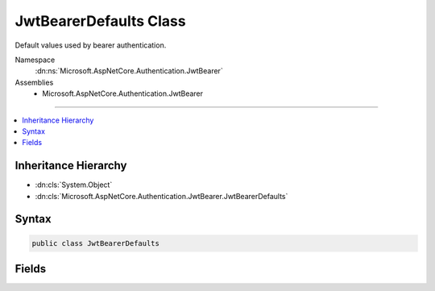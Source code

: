 

JwtBearerDefaults Class
=======================






Default values used by bearer authentication.


Namespace
    :dn:ns:`Microsoft.AspNetCore.Authentication.JwtBearer`
Assemblies
    * Microsoft.AspNetCore.Authentication.JwtBearer

----

.. contents::
   :local:



Inheritance Hierarchy
---------------------


* :dn:cls:`System.Object`
* :dn:cls:`Microsoft.AspNetCore.Authentication.JwtBearer.JwtBearerDefaults`








Syntax
------

.. code-block:: csharp

    public class JwtBearerDefaults








.. dn:class:: Microsoft.AspNetCore.Authentication.JwtBearer.JwtBearerDefaults
    :hidden:

.. dn:class:: Microsoft.AspNetCore.Authentication.JwtBearer.JwtBearerDefaults

Fields
------

.. dn:class:: Microsoft.AspNetCore.Authentication.JwtBearer.JwtBearerDefaults
    :noindex:
    :hidden:

    
    .. dn:field:: Microsoft.AspNetCore.Authentication.JwtBearer.JwtBearerDefaults.AuthenticationScheme
    
        
    
        
        Default value for AuthenticationScheme property in the JwtBearerAuthenticationOptions
    
        
        :rtype: System.String
    
        
        .. code-block:: csharp
    
            public const string AuthenticationScheme = "Bearer"
    

